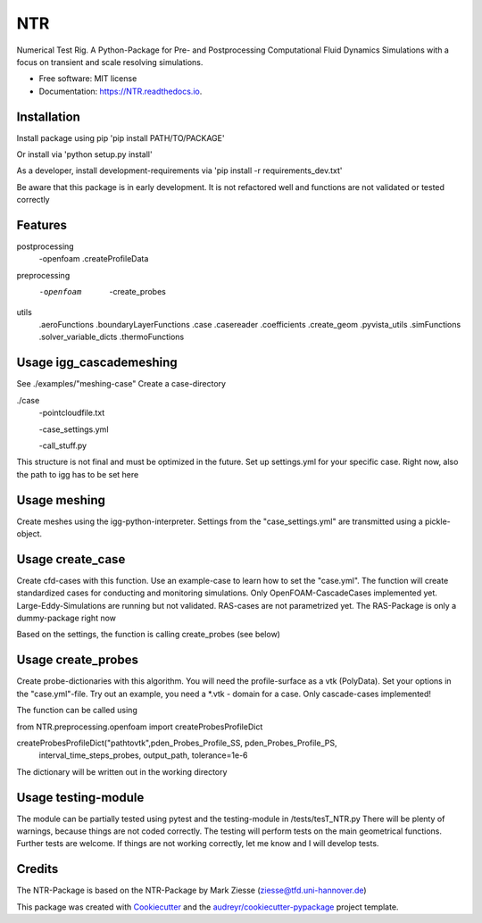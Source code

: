 ===
NTR
===


.. image:: https://img.shields.io/pypi/v/NTR.svg
        :target: https://pypi.python.org/pypi/NTR

.. image:: https://img.shields.io/travis/nyhuis/NTR.svg
        :target: https://travis-ci.com/nyhuis/NTR

.. image:: https://readthedocs.org/projects/NTR/badge/?version=latest
        :target: https://NTR.readthedocs.io/en/latest/?version=latest
        :alt: Documentation Status




Numerical Test Rig. A Python-Package for Pre- and Postprocessing Computational Fluid Dynamics Simulations with a focus on transient and scale resolving simulations.


* Free software: MIT license
* Documentation: https://NTR.readthedocs.io.


Installation
-------------

Install package using pip
'pip install PATH/TO/PACKAGE'

Or install via
'python setup.py install'

As a developer, install development-requirements via
'pip install -r requirements_dev.txt'


Be aware that this package is in early development. It is not refactored well and functions are not validated or tested correctly

Features
-------------
postprocessing
    -openfoam
    .createProfileData
preprocessing
    -openfoam
        -create_probes

utils
    .aeroFunctions
    .boundaryLayerFunctions
    .case
    .casereader
    .coefficients
    .create_geom
    .pyvista_utils
    .simFunctions
    .solver_variable_dicts
    .thermoFunctions

Usage igg_cascademeshing
---------------------------

See ./examples/"meshing-case"
Create a case-directory

./case
    -pointcloudfile.txt

    -case_settings.yml

    -call_stuff.py


This structure is not final and must be optimized in the future. Set up settings.yml for your specific case. Right now, also the path to igg has to be set here


Usage meshing
---------------------------

Create meshes using the igg-python-interpreter. Settings from the "case_settings.yml" are transmitted using a pickle-object.



Usage create_case
---------------------------

Create cfd-cases with this function. Use an example-case to learn how to set the "case.yml".
The function will create standardized cases for conducting and monitoring simulations.
Only OpenFOAM-CascadeCases implemented yet. Large-Eddy-Simulations are running but not validated.
RAS-cases are not parametrized yet. The RAS-Package is only a dummy-package right now

Based on the settings, the function is calling create_probes (see below)




Usage create_probes
---------------------------

Create probe-dictionaries with this algorithm. You will need the profile-surface as a vtk (PolyData).
Set your options in the "case.yml"-file. Try out an example, you need a *.vtk - domain for a case.
Only cascade-cases implemented!

The function can be called using

from NTR.preprocessing.openfoam import createProbesProfileDict

createProbesProfileDict("pathtovtk",pden_Probes_Profile_SS, pden_Probes_Profile_PS,
                            interval_time_steps_probes, output_path, tolerance=1e-6

The dictionary will be written out in the working directory

Usage testing-module
---------------------------

The module can be partially tested using pytest and the testing-module in /tests/tesT_NTR.py
There will be plenty of warnings, because things are not coded correctly.
The testing will perform tests on the main geometrical functions.
Further tests are welcome. If things are not working correctly, let me know and I will develop tests.


Credits
-------

The NTR-Package is based on the NTR-Package by Mark Ziesse (ziesse@tfd.uni-hannover.de)


This package was created with Cookiecutter_ and the `audreyr/cookiecutter-pypackage`_ project template.

.. _Cookiecutter: https://github.com/audreyr/cookiecutter
.. _`audreyr/cookiecutter-pypackage`: https://github.com/audreyr/cookiecutter-pypackage
